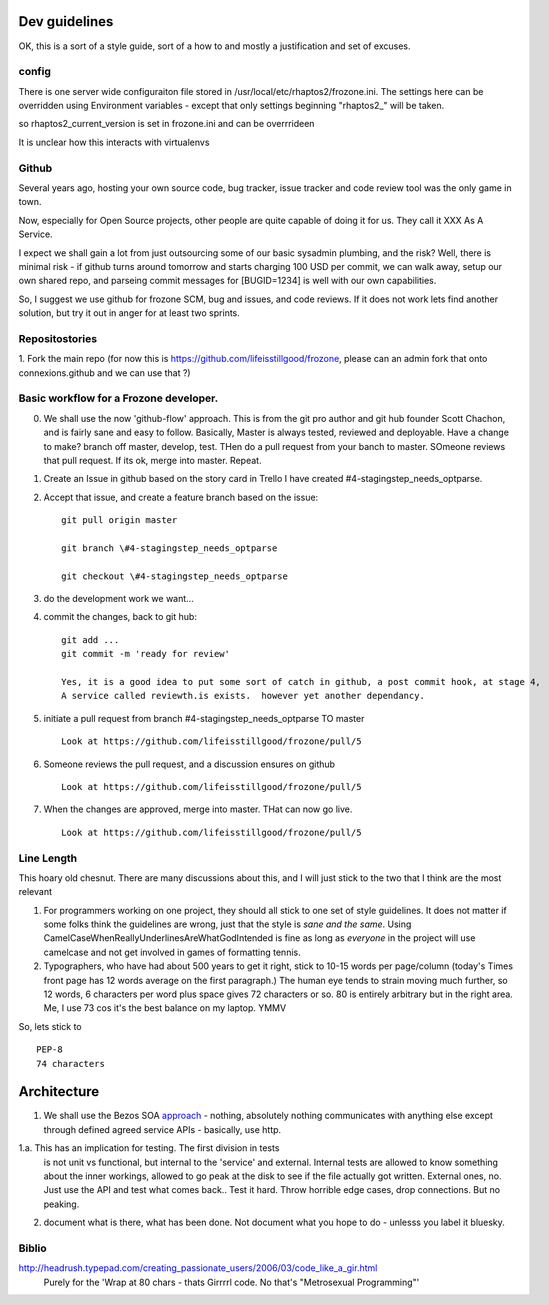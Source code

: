Dev guidelines
==============

OK, this is a sort of a style guide, sort of a how to and mostly a
justification and set of excuses.



config
------

There is one server wide configuraiton file stored in /usr/local/etc/rhaptos2/frozone.ini.  The settings here can be overridden using Environment variables - except that only settings beginning "rhaptos2_" will be taken.

so rhaptos2_current_version is set in frozone.ini and can be overrrideen

It is unclear how this interacts with virtualenvs

Github
------

Several years ago, hosting your own source code, bug tracker, issue
tracker and code review tool was the only game in town.

Now, especially for Open Source projects, other people are quite
capable of doing it for us.  They call it XXX As A Service.

I expect we shall gain a lot from just outsourcing some of our basic
sysadmin plumbing, and the risk?  Well, there is minimal risk - if
github turns around tomorrow and starts charging 100 USD per commit,
we can walk away, setup our own shared repo, and parseing commit
messages for [BUGID=1234] is well with our own capabilities.

So, I suggest we use github for frozone SCM, bug and issues, and code
reviews.  If it does not work lets find another solution, but try it
out in anger for at least two sprints.


Repositostories
---------------

1. Fork the main repo (for now this is https://github.com/lifeisstillgood/frozone, please can an admin fork 
that onto connexions.github and we can use that ?)



Basic workflow for a Frozone developer.
---------------------------------------

0. We shall use the now 'github-flow' approach.  This is from the git
   pro author and git hub founder Scott Chachon, and is fairly sane
   and easy to follow.  Basically, Master is always tested, reviewed
   and deployable.  Have a change to make?  branch off master,
   develop, test.  THen do a pull request from your banch to master.
   SOmeone reviews that pull request.  If its ok, merge into master.
   Repeat.
  

1. Create an Issue in github based on the story card in Trello
   I have created #4-stagingstep_needs_optparse.

2. Accept that issue, and create a feature branch based on the issue::


    git pull origin master

    git branch \#4-stagingstep_needs_optparse
 
    git checkout \#4-stagingstep_needs_optparse


3. do the development work we want...


4. commit the changes, back to git hub::

    git add ...
    git commit -m 'ready for review' 

    Yes, it is a good idea to put some sort of catch in github, a post commit hook, at stage 4, 
    A service called reviewth.is exists.  however yet another dependancy.

5. initiate a pull request from branch \#4-stagingstep_needs_optparse TO master

   ::

    Look at https://github.com/lifeisstillgood/frozone/pull/5



6. Someone reviews the pull request, and a discussion ensures on github

   ::

    Look at https://github.com/lifeisstillgood/frozone/pull/5



7. When the changes are approved, merge into master.  THat can now go live.

   ::

    Look at https://github.com/lifeisstillgood/frozone/pull/5



Line Length
-----------

This hoary old chesnut.  There are many discussions about this,
and I will just stick to the two that I think are the most relevant

1. For programmers working on one project, they should all stick to
   one set of style guidelines.  It does not matter if some folks
   think the guidelines are wrong, just that the style is *sane and
   the same*.  Using CamelCaseWhenReallyUnderlinesAreWhatGodIntended
   is fine as long as *everyone* in the project will use camelcase and
   not get involved in games of formatting tennis.

2. Typographers, who have had about 500 years to get it right, stick
   to 10-15 words per page/column (today's Times front page has 12
   words average on the first paragraph.)  The human eye tends to
   strain moving much further, so 12 words, 6 characters per word plus
   space gives 72 characters or so.  80 is entirely arbitrary but in
   the right area.  Me, I use 73 cos it's the best balance on my
   laptop.  YMMV

So, lets stick to ::

 PEP-8
 74 characters






Architecture
============

1. We shall use the Bezos SOA `approach
   <https://plus.google.com/110981030061712822816/posts/AaygmbzVeRq>`_ -
   nothing, absolutely nothing communicates with anything else except
   through defined agreed service APIs - basically, use http.

1.a. This has an implication for testing.  The first division in tests
  is not unit vs functional, but internal to the 'service' and
  external.  Internal tests are allowed to know something about the
  inner workings, allowed to go peak at the disk to see if the file
  actually got written.  External ones, no.  Just use the API and test
  what comes back.. Test it hard. Throw horrible edge cases, drop
  connections.  But no peaking.

2. document what is there, what has been done.  Not document what you hope to do - unlesss you label it bluesky.


Biblio
------

http://headrush.typepad.com/creating_passionate_users/2006/03/code_like_a_gir.html
  Purely for the 'Wrap at 80 chars - thats Girrrrl code.  No that's "Metrosexual Programming"'
